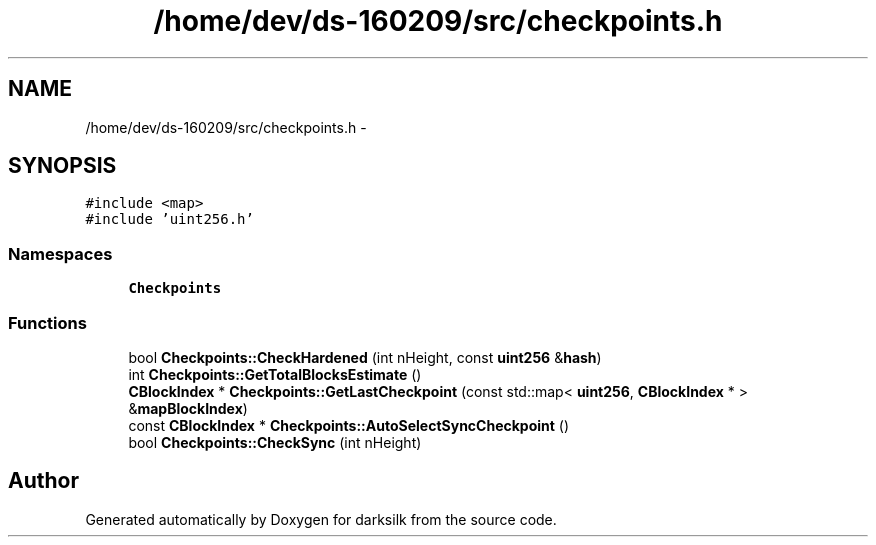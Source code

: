 .TH "/home/dev/ds-160209/src/checkpoints.h" 3 "Wed Feb 10 2016" "Version 1.0.0.0" "darksilk" \" -*- nroff -*-
.ad l
.nh
.SH NAME
/home/dev/ds-160209/src/checkpoints.h \- 
.SH SYNOPSIS
.br
.PP
\fC#include <map>\fP
.br
\fC#include 'uint256\&.h'\fP
.br

.SS "Namespaces"

.in +1c
.ti -1c
.RI " \fBCheckpoints\fP"
.br
.in -1c
.SS "Functions"

.in +1c
.ti -1c
.RI "bool \fBCheckpoints::CheckHardened\fP (int nHeight, const \fBuint256\fP &\fBhash\fP)"
.br
.ti -1c
.RI "int \fBCheckpoints::GetTotalBlocksEstimate\fP ()"
.br
.ti -1c
.RI "\fBCBlockIndex\fP * \fBCheckpoints::GetLastCheckpoint\fP (const std::map< \fBuint256\fP, \fBCBlockIndex\fP * > &\fBmapBlockIndex\fP)"
.br
.ti -1c
.RI "const \fBCBlockIndex\fP * \fBCheckpoints::AutoSelectSyncCheckpoint\fP ()"
.br
.ti -1c
.RI "bool \fBCheckpoints::CheckSync\fP (int nHeight)"
.br
.in -1c
.SH "Author"
.PP 
Generated automatically by Doxygen for darksilk from the source code\&.
